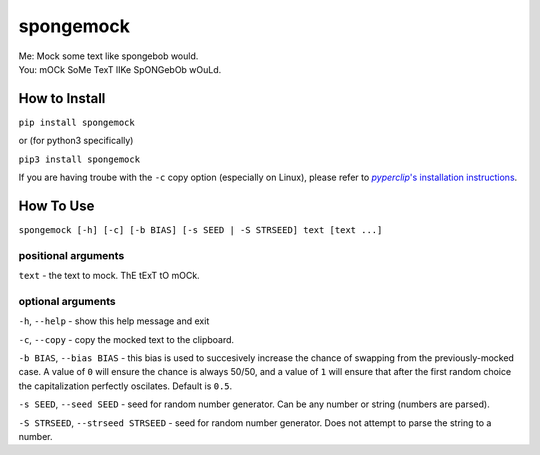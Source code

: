 spongemock
##########
.. line-block::
	Me: Mock some text like spongebob would.
	You: mOCk SoMe TexT lIKe SpONGebOb wOuLd.

.. image:: http://pixel.nymag.com/imgs/daily/vulture/2017/05/16/16-spongebob-explainer.w710.h473.2x.jpg
	:alt: spongemock


How to Install
==============
``pip install spongemock``

or (for python3 specifically)

``pip3 install spongemock``

If you are having troube with the ``-c`` copy option (especially on Linux), please refer to |pyperclipinst|_.

.. _pyperclipinst: https://github.com/asweigart/pyperclip

.. |pyperclipinst| replace:: *pyperclip*'s installation instructions


How To Use
==========
``spongemock [-h] [-c] [-b BIAS] [-s SEED | -S STRSEED] text [text ...]``

positional arguments
--------------------
``text`` - the text to mock. ThE tExT tO mOCk.

optional arguments
------------------
``-h``, ``--help`` - show this help message and exit

``-c``, ``--copy`` - copy the mocked text to the clipboard.

``-b BIAS``, ``--bias BIAS`` - this bias is used to succesively increase the chance of swapping from the previously-mocked case. A value of ``0`` will ensure the chance is always 50/50, and a value of ``1`` will ensure that after the first random choice the capitalization perfectly oscilates. Default is ``0.5``.

``-s SEED``, ``--seed SEED`` - seed for random number generator. Can be any number or string (numbers are parsed).

``-S STRSEED``, ``--strseed STRSEED`` - seed for random number generator. Does not attempt to parse the string to a number.

